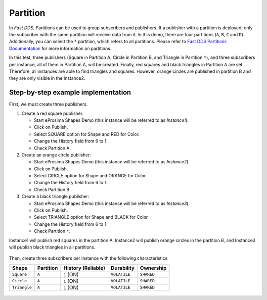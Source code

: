 .. _examples_partition:

Partition
=========

In *Fast DDS*, Partitions can be used to group subscribers and publishers.
If a publisher with a partition is deployed, only the subscriber with the same partition will receive data from it.
In this demo, there are four partitions (``A``, ``B``, ``C`` and ``D``).
Additionally, you can select the ``*`` partition, which refers to all partitions.
Please refer to
`Fast DDS Partitions Documentation <https://fast-dds.docs.eprosima.com/en/v2.0.0/fastdds/dds_layer/domain/domainParticipant/partition.html>`_
for more information on partitions.

In this test, three publishers (Square in Partition A, Circle in Partition B, and Triangle in Partition ``*``),
and three subscribers per instance, all of them in Partition A, will be created.
Finally, red squares and black triangles in Partition A are set. Therefore, all instances are able to find
triangles and squares. However, orange circles are published in partition B and they are only visible in the
Instance2.

Step-by-step example implementation
-----------------------------------

First, we must create three publishers.

1. Create a red square publisher:

   - Start eProsima Shapes Demo (this instance will be referred to as *Instance1*).
   - Click on Publish.
   - Select SQUARE option for Shape and RED for Color.
   - Change the History field from 6 to 1.
   - Check Partition A.

2. Create an orange circle publisher:

   - Start eProsima Shapes Demo (this instance will be referred to as *Instance2*).
   - Click on Publish.
   - Select CIRCLE option for Shape and ORANGE for Color.
   - Change the History field from 6 to 1.
   - Check Partition B.

3. Create a black triangle publisher:

   - Start eProsima Shapes Demo (this instance will be referred to as *Instance3*).
   - Click on Publish.
   - Select TRIANGLE option for Shape and BLACK for Color.
   - Change the History field from 6 to 1.
   - Check Partition ``*``.

Instance1 will publish red squares in the partition A, Instance2 will publish orange circles in the partition B,
and Instance3 will publish black triangles in all partitions.

.. figure:: /01-figures/test4_2.png
   :alt: Initial state
   :align: center

Then, create three subscribers per Instance with the following characteristics.

+---------------+-----------+--------------------+-----------------+-------------------+
| Shape         | Partition | History (Reliable) | Durability      | Ownership         |
+===============+===========+====================+=================+===================+
| ``Square``    | ``A``     | ``1`` (ON)         | ``VOLATILE``    | ``SHARED``        |
+---------------+-----------+--------------------+-----------------+-------------------+
| ``Circle``    | ``A``     | ``1`` (ON)         | ``VOLATILE``    | ``SHARED``        |
+---------------+-----------+--------------------+-----------------+-------------------+
| ``Triangle``  | ``A``     | ``1`` (ON)         | ``VOLATILE``    | ``SHARED``        |
+---------------+-----------+--------------------+-----------------+-------------------+

.. figure:: /01-figures/test4_3.png
   :alt: publisher configuration
   :align: center

